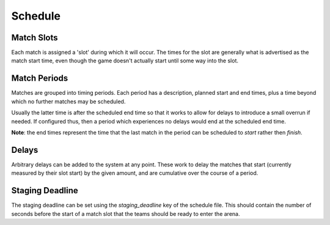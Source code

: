 Schedule
========

Match Slots
-----------

Each match is assigned a 'slot' during which it will occur. The times for
the slot are generally what is advertised as the match start time, even
though the game doesn't actually start until some way into the slot.

Match Periods
-------------

Matches are grouped into timing periods. Each period has a description,
planned start and end times, plus a time beyond which no further matches
may be scheduled.

Usually the latter time is after the scheduled end time so that it works
to allow for delays to introduce a small overrun if needed. If configured
thus, then a period which experiences no delays would end at the scheduled
end time.

**Note**: the end times represent the time that the last match in the period
can be scheduled to *start* rather then *finish*.


Delays
------

Arbitrary delays can be added to the system at any point. These work to
delay the matches that start (currently measured by their slot start)
by the given amount, and are cumulative over the course of a period.

Staging Deadline
----------------

The staging deadline can be set using the `staging_deadline` key of the
schedule file. This should contain the number of seconds before the start of a
match slot that the teams should be ready to enter the arena.
